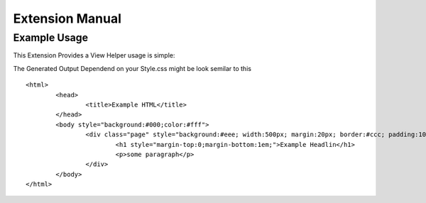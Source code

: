 ================
Extension Manual
================

Example Usage
=============
This Extension Provides a View Helper usage is simple:

.. code-block:: html
	{namespace sti=Tx_Stylestoinline_ViewHelpers}
	<sti:StylesToInline styles="EXT:my_extension_key/Resources/Public/CSS/Style.css">
	<html>
		<head>
			<title>Example HTML</title>
		</head>
		<body>
			<div class="page">
				<h1>Example Headlin</h1>
				<p>some paragraph</p>
			</div>
		</body>
	</html>
	</sti:StylesToInline>

The Generated Output Dependend on your Style.css might be look semilar to this

::

	<html>
		<head>
			<title>Example HTML</title>
		</head>
		<body style="background:#000;color:#fff">
			<div class="page" style="background:#eee; width:500px; margin:20px; border:#ccc; padding:10px;">
				<h1 style="margin-top:0;margin-bottom:1em;">Example Headlin</h1>
				<p>some paragraph</p>
			</div>
		</body>
	</html>


